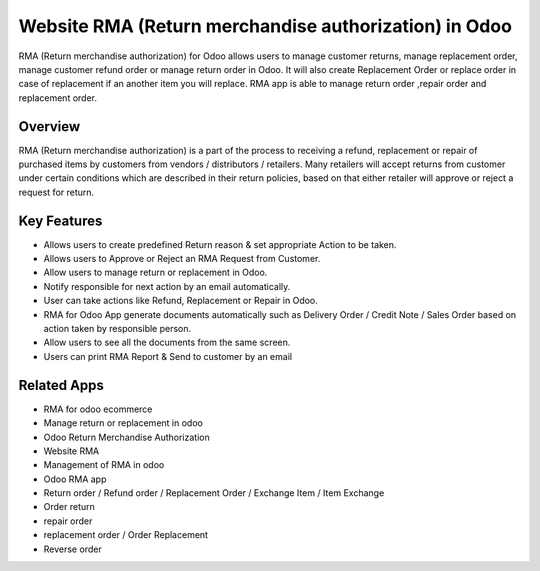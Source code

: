 ==============================================
Website RMA (Return merchandise authorization) in Odoo
==============================================

RMA (Return merchandise authorization) for Odoo allows users to manage customer returns, manage replacement order, manage customer refund order or manage return order in Odoo.   It will also create Replacement Order or replace order in case of replacement if an another item you will replace.  RMA app is able to manage return order ,repair order and replacement order.

Overview
========
RMA (Return merchandise authorization) is a part of the process to receiving a refund, replacement or repair of purchased items by customers from vendors / distributors / retailers.  Many retailers will accept returns from customer under certain conditions which are described in their return policies, based on that either retailer will approve or reject a request for return. 

Key Features
============
* Allows users to create predefined Return reason & set appropriate Action to be taken.
* Allows users to Approve or Reject an RMA Request from Customer.
* Allow users to manage return or replacement in Odoo.
* Notify responsible for next action by an email automatically.
* User can take actions like Refund, Replacement or Repair in Odoo.
* RMA for Odoo App generate documents automatically such as Delivery Order / Credit Note / Sales Order based on action taken by responsible person.
* Allow users to see all the documents from the same screen.
* Users can print RMA Report & Send to customer by an email

Related Apps
==========

* RMA for odoo ecommerce
* Manage return or replacement in odoo
* Odoo Return Merchandise Authorization
* Website RMA
* Management of RMA in odoo
* Odoo RMA app
* Return order / Refund order / Replacement Order / Exchange Item / Item Exchange
* Order return 
* repair order 
* replacement order / Order Replacement
* Reverse order
